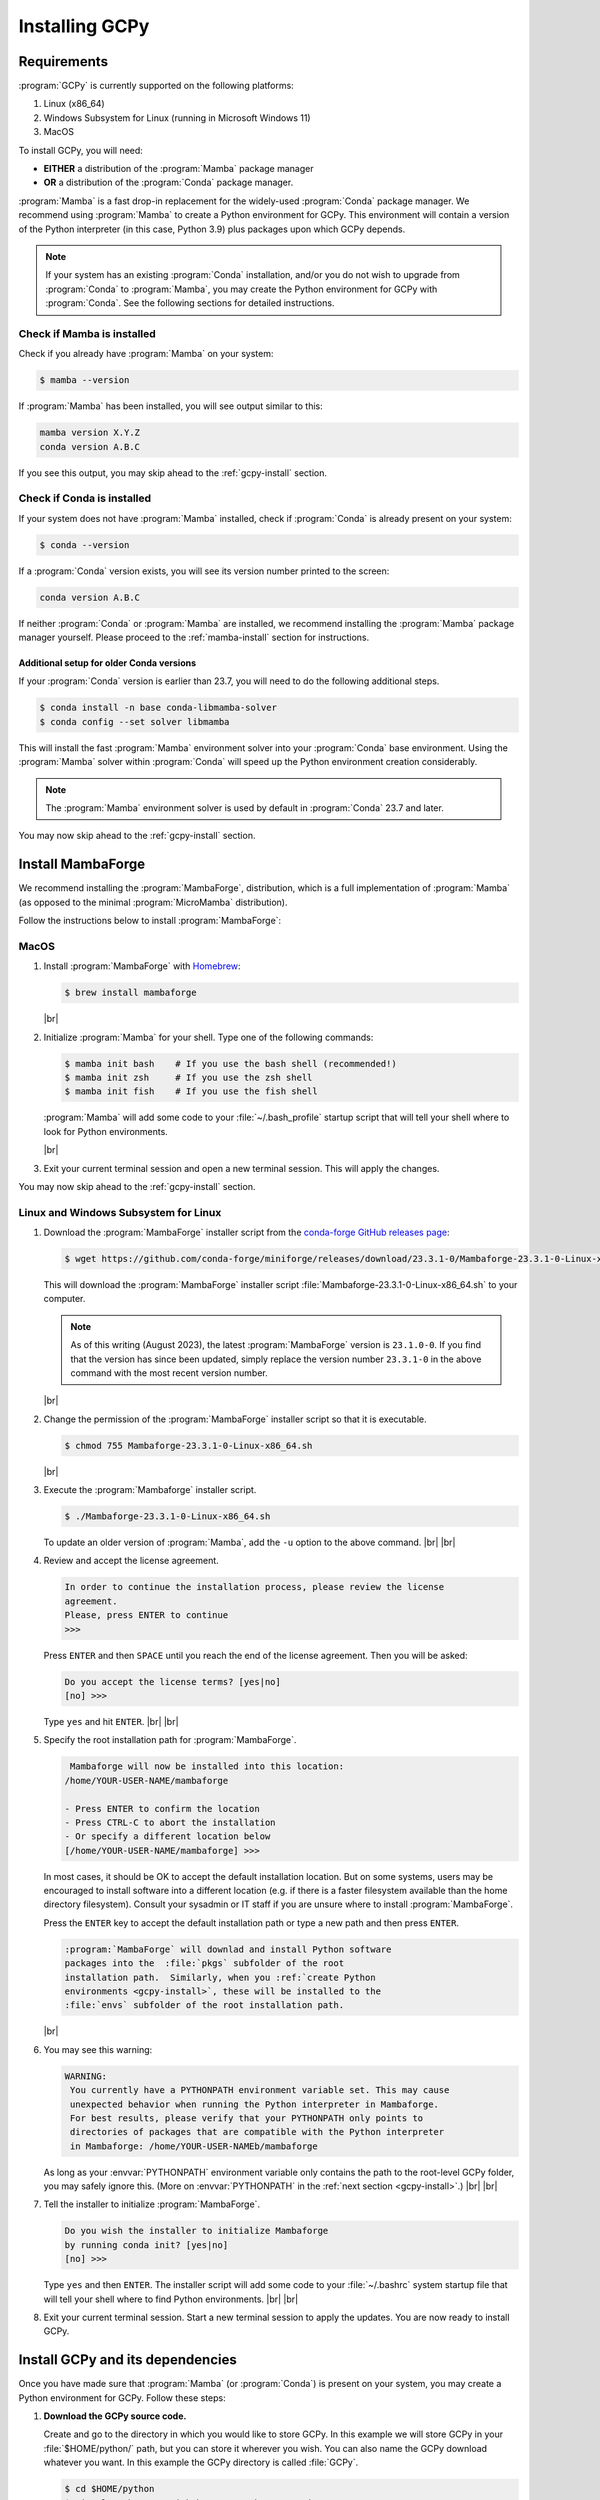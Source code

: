 .. |br| raw:: html

   <br/>

.. _install:

###############
Installing GCPy
###############

.. _requirements:

============
Requirements
============

:program:`GCPy` is currently supported on the following platforms:

#. Linux (x86_64)
#. Windows Subsystem for Linux (running in Microsoft Windows 11)
#. MacOS

To install GCPy, you will need:

- **EITHER** a distribution of the :program:`Mamba` package manager
- **OR** a distribution of the :program:`Conda` package manager.

:program:`Mamba` is a fast drop-in replacement for the
widely-used :program:`Conda` package manager.  We recommend using
:program:`Mamba` to create a Python environment for GCPy.  This
environment will contain a version of the Python interpreter
(in this case, Python 3.9) plus packages upon which GCPy depends.

.. note::

   If your system has an existing :program:`Conda` installation, and/or
   you do not wish to upgrade from :program:`Conda` to
   :program:`Mamba`, you may create the Python environment for GCPy
   with :program:`Conda`.  See the following sections for detailed
   instructions.

.. _requirements-mamba:

Check if Mamba is installed
---------------------------

Check if you already have :program:`Mamba` on your system:

.. code-block:: console

   $ mamba --version

If :program:`Mamba` has been installed, you will see output similar to this:

.. code-block:: console

   mamba version X.Y.Z
   conda version A.B.C

If you see this output, you may skip ahead to the :ref:`gcpy-install`
section.

.. _requirements-conda:

Check if Conda is installed
---------------------------

If your system does not have :program:`Mamba` installed, check if
:program:`Conda` is already present on your system:

.. code-block:: console

   $ conda --version

If a :program:`Conda` version exists, you will see its version number
printed to the screen:

.. code-block:: console

   conda version A.B.C

If neither :program:`Conda` or :program:`Mamba` are installed, we
recommend installing the :program:`Mamba` package manager yourself.
Please proceed to the :ref:`mamba-install` section for instructions.

.. _requirements-conda-older:

Additional setup for older Conda versions
~~~~~~~~~~~~~~~~~~~~~~~~~~~~~~~~~~~~~~~~~

If your :program:`Conda` version is earlier than 23.7, you will need
to do the following additional steps.

.. code-block:: console

   $ conda install -n base conda-libmamba-solver
   $ conda config --set solver libmamba

This will install the fast :program:`Mamba` environment solver into
your :program:`Conda` base environment.  Using the :program:`Mamba`
solver within :program:`Conda` will speed up the Python environment
creation considerably.

.. note::

   The :program:`Mamba` environment solver is used by default in
   :program:`Conda` 23.7 and later.

You may now skip ahead to the :ref:`gcpy-install` section.

.. _mamba-install:

==================
Install MambaForge
==================

We recommend installing the :program:`MambaForge`, distribution, which
is a full implementation of :program:`Mamba` (as opposed to the
minimal :program:`MicroMamba` distribution).

Follow the instructions below to install :program:`MambaForge`:

MacOS
-----

#. Install :program:`MambaForge` with `Homebrew <https://brew.sh/>`_:

   .. code-block:: console

      $ brew install mambaforge

   |br|

#. Initialize :program:`Mamba` for your shell.  Type one of the
   following commands:

   .. code-block:: console

      $ mamba init bash    # If you use the bash shell (recommended!)
      $ mamba init zsh     # If you use the zsh shell
      $ mamba init fish    # If you use the fish shell

   :program:`Mamba` will add some code to your :file:`~/.bash_profile`
   startup script that will tell your shell where to look for
   Python environments.

   |br|

#. Exit your current terminal session and open a new terminal
   session.  This will apply the changes.

You may now skip ahead  to the :ref:`gcpy-install` section.


Linux and Windows Subsystem for Linux
--------------------------------------

#. Download the :program:`MambaForge` installer script from the
   `conda-forge GitHub releases page
   <https://github.com/conda-forge/miniforge/releases>`_:

   .. code-block:: console

      $ wget https://github.com/conda-forge/miniforge/releases/download/23.3.1-0/Mambaforge-23.3.1-0-Linux-x86_64.sh

   This will download the :program:`MambaForge` installer script
   :file:`Mambaforge-23.3.1-0-Linux-x86_64.sh` to your computer.

   .. note::

      As of this writing (August 2023), the latest
      :program:`MambaForge` version is :literal:`23.1.0-0`.  If you
      find that the version has since been updated, simply replace the
      version number :literal:`23.3.1-0` in the above command with the
      most recent version number.

   |br|

#. Change the permission of the :program:`MambaForge` installer script
   so that it is executable.

   .. code-block:: console

      $ chmod 755 Mambaforge-23.3.1-0-Linux-x86_64.sh

   |br|

#. Execute the :program:`Mambaforge` installer script.

   .. code-block::

      $ ./Mambaforge-23.3.1-0-Linux-x86_64.sh

   To update an older version of :program:`Mamba`,  add the
   :literal:`-u` option to the above command.  |br|
   |br|

#. Review and accept the license agreement.

   .. code-block:: console

      In order to continue the installation process, please review the license
      agreement.
      Please, press ENTER to continue
      >>>

   Press :literal:`ENTER` and then :literal:`SPACE` until you reach
   the end of the license agreement.  Then you will be asked:

   .. code-block:: console

      Do you accept the license terms? [yes|no]
      [no] >>>

   Type :literal:`yes` and hit :literal:`ENTER`. |br|
   |br|


#. Specify the root installation path for :program:`MambaForge`.

   .. code-block::

      Mambaforge will now be installed into this location:
     /home/YOUR-USER-NAME/mambaforge

     - Press ENTER to confirm the location
     - Press CTRL-C to abort the installation
     - Or specify a different location below
     [/home/YOUR-USER-NAME/mambaforge] >>>

   In most cases, it should be OK to accept the default installation
   location.  But on some systems, users may be encouraged to install
   software into a different location (e.g. if there is a faster
   filesystem available than the home directory filesystem).
   Consult your sysadmin or IT staff if you are unsure where to
   install :program:`MambaForge`.

   Press the :literal:`ENTER` key to accept the default installation
   path or type a new path and then press :literal:`ENTER`.

   .. code-block:: console

      :program:`MambaForge` will downlad and install Python software
      packages into the  :file:`pkgs` subfolder of the root
      installation path.  Similarly, when you :ref:`create Python
      environments <gcpy-install>`, these will be installed to the
      :file:`envs` subfolder of the root installation path.

   |br|

#. You may see this warning:

   .. code-block:: console

      WARNING:
       You currently have a PYTHONPATH environment variable set. This may cause
       unexpected behavior when running the Python interpreter in Mambaforge.
       For best results, please verify that your PYTHONPATH only points to
       directories of packages that are compatible with the Python interpreter
       in Mambaforge: /home/YOUR-USER-NAMEb/mambaforge

   As long as your :envvar:`PYTHONPATH` environment variable only
   contains the path to the root-level GCPy folder, you may safely
   ignore this.  (More on :envvar:`PYTHONPATH` in the :ref:`next
   section <gcpy-install>`.) |br|
   |br|

#. Tell the installer to initialize :program:`MambaForge`.

   .. code-block:: console

      Do you wish the installer to initialize Mambaforge
      by running conda init? [yes|no]
      [no] >>>

   Type :literal:`yes` and then :literal:`ENTER`.  The installer
   script will add some code to your :file:`~/.bashrc` system startup
   file that will tell your shell where to find Python
   environments. |br|
   |br|


#. Exit your current terminal session.  Start a new terminal session
   to apply the updates.  You are now ready to install GCPy.

.. _gcpy-install:

=================================
Install GCPy and its dependencies
=================================

Once you have made sure that :program:`Mamba` (or :program:`Conda`) is
present on your system, you may create a Python environment for GCPy.
Follow these steps:

#. **Download the GCPy source code.**

   Create and go to the directory in which you would like to store GCPy. In
   this example we will store GCPy in your :file:`$HOME/python/`
   path, but you can store it wherever you wish.  You can also name
   the GCPy download whatever you want. In this example the GCPy
   directory is called :file:`GCPy`.

   .. code-block:: console

      $ cd $HOME/python
      $ git clone https://github.com/geoschem/gcpy.git GCPy
      $ cd GCPy

   |br|

#. **Create a new Python virtual environment for GCPy.**

   A Python virtual environment is a named set of Python installs,
   e.g. packages, that are independent of other virtual
   environments. Using an environment dedicated to GCPy is useful to
   maintain a set of package dependencies compatible with GCPy without
   interfering with Python packages you use for other work. You can
   create a Python virtual environment from anywhere on your
   system. It will be stored in your :program:`Mamba` (or
   :program:`Conda` installation rather than the directory from which
   you create it).

   You can create a Python virtual environment using a file that lists
   all packages and their versions to be included in the environment.
   GCPy includes such as file, :file:`environment.yml`, located in the
   top-level directory of the package.

   Run one of the following commands at the command prompt to create a virtual
   environment for use with GCPy. You can name environment whatever you
   wish. This example names it :file:`gcpy_env`.

   .. code-block:: console

      $ mamba env create -n gcpy_env --file=environment.yml   # If using Mamba

      $ conda env create -n gcpy_env --file=environment.yml   # If using Conda

   A list of packages to be downloaded will be displayed.  A
   confirmation message will ask you if you really wish to install all
   of the listed packages.  Type :command:`Y` to proceed or
   :command:`n` to abort.

   Once successfully created you can activate the environment with
   one of these commands:

   .. code-block:: console

      $ mamba activate gcpy_env   # If using Mamba

      $ conda activate gcpy_env   # If using Conda

   To exit the environment, use one of these commands:

   .. code-block:: console

      $ mamba deactivate   # If using Mamba

      $ conda deactivate   # If using Conda

   |br|

#. **Add GCPy to** :envvar:`PYTHONPATH`

   The environment variable :envvar:`PYTHONPATH` specifies the
   locations of Python libraries on your system that were not
   installed by :program:`Mamba`.

   Add the path to your GCPy source code folder :file:`~/.bashrc` file:

   .. code-block:: bash

      export PYTHONPATH=$PYTHONPATH:$HOME/python/GCPy

   and then use

   .. code-block:: console

      $ source ~/.bashrc

   to apply the change. |br|
   |br|

#. **Set the** :envvar:`MPLBACKEND` **environment variable**

   The environment variable :envvar:`MPLBACKEND` specifies the X11
   backend that the Matplotlib package will use to render plots to the
   screen.

   Add this line to your :file:`~/.bashrc` file on your local PC/Mac
   and on any remote computer systems where you will use GCPy:

   .. code-block:: bash

      export MPLBACKEND=tkagg

   And then use:

   .. code-block:: console

      $ source ~/.bashrc

   to apply the change. |br|
   |br|

#. **Perform a simple test:**

   Run the following commands in your terminal to check if the
   installation was succcesful.

   .. code-block:: console

      $ source $HOME/.bashrc     # Alternatively close and reopen your terminal
      $ echo $PYTHONPATH         # Check it contains path to your GCPy clone
      $ mamba activate gcpy_env
      $ mamba list               # Check it contains contents of gcpy env file
      $ python
      >>> import gcpy

If no error messages are displayed, you have successfully installed
GCPy and its dependencies.

=======================
Upgrading GCPy versions
=======================

Sometimes the GCPy dependency list changes with a new GCPy version,
either through the addition of new packages or a change in the minimum
version. You can always update to the latest GCPy version from within
you GCPy clone, and then update your virtual environment using the
environment.yml file included in the package.

Run the following commands to update both your GCPy version to the
latest available.

.. code-block:: console

   $ cd $HOME/python/GCPy
   $ git fetch -p
   $ git checkout main
   $ git pull

You can also checkout an older version by doing the following:

.. code-block:: console

   $ cd $HOME/python/GCPy
   $ git fetch -p
   $ git tag
   $ git checkout tags/version_you_want

Once you have the version you wish you use you can do the following
commands to then update your virtual environment:

.. code-block:: console

   $ mamba activate gcpy_env
   $ cd $HOME/python/GCPy
   $ mamba env update --file environment.yml --prune
